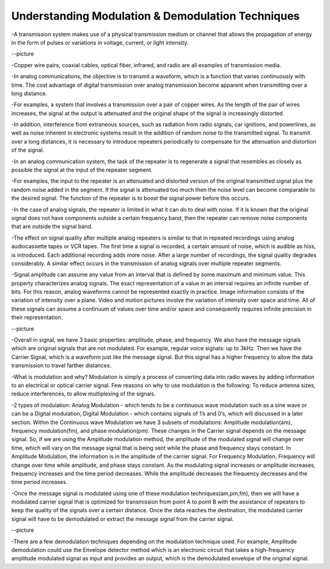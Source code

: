 Understanding Modulation & Demodulation Techniques
===================================================
-A transmission system makes use of a physical transmission medium or channel that allows the propagation of energy in the form of pulses or variations in voltage, current, or light intensity.


--picture


-Copper wire pairs, coaxial cables, optical fiber, infrared, and radio are all examples of transmission media.


-In analog communications, the objective is to transmit a waveform, which is a function that varies continuously with time.
The cost advantage of digital transmission over analog transmission become apparent when transmitting over a long distance.


-For examples, a system that involves a transmission over a pair of copper wires. As the length of the pair of wires increases, the signal at the output is attenuated and the original shape of the signal is increasingly distorted.


-In addition, interference from extraneous sources, such as radiation from radio signals, car ignitions, and powerlines, as well as noise inherent in electronic systems result in the addition of random noise to the transmitted signal. 
To transmit over a long distances, it is necessary to introduce repeaters periodically to compensate for the attenuation and distortion of the signal.


-In an analog communication system, the task of the repeater is to regenerate a signal that resembles as closely as possible the signal at the input of the repeater segment.


-For examples, the input to the repeater is an attenuated and distorted version of the original transmitted signal plus the random noise added in the segment.
If the signal is attenuated too much then the noise level can become comparable to the desired signal. The function of the repeater is to boost the signal power before this occurs.


-In the case of analog signals, the repeater is limited in what it can do to deal with noise. If it is known that the original signal does not have components outside a certain frequency band, then the repeater can remove noise components that are outside the signal band. 


-The effect on signal quality after multiple analog repeaters is similar to that in repeated recordings using analog audiocassette tapes or VCR tapes. 
The first time a signal is recorded, a certain amount of noise, which is audible as hiss, is introduced. Each additional recording adds more noise. 
After a large number of recordings, the signal quality degrades considerably. A similar effect occurs in the transmission of analog signals over multiple repeater segments.


-Signal amplitude can assume any value from an interval that is defined by some maximum and minimum value. This property characterizes analog signals. 
The exact representation of a value in an interval requires an infinite number of bits. For this reason, analog waveforms cannot be represented exactly in practice. 
Image information consists of the variation of intensity over a plane. Video and motion pictures involve the variation of intensity over space and time. 
All of these signals can assume a continuum of values over time and/or space and consequently requires infinite precision in their representation. 


--picture


-Overall in signal, we have 3 basic properties: amplitude, phase, and frequency. We also have the message signals which are original signals that are not modulated. For example, regular voice signals: up to 3kHz. Then we have the Carrier Signal, which is a waveform just like the message signal. But this signal has a higher frequency to allow the data transmission to travel farther distances.


-What is modulation and why? Modulation is simply a process of converting data into radio waves by adding information to an electrical or optical carrier signal. Few reasons on why to use modulation is the following: To reduce antenna sizes, reduce interferences, to allow multiplexing of the signals.


-2 types of modulation: Analog Modulation - which tends to be a continuous wave modulation such as a sine wave or can be a Digital modulation, 
Digital Modulation - which contains signals of 1’s and 0’s, which will discussed in a later section. Within the Continuous wave Modulation we have 3 subsets of modulations: 
Amplitude modulation(am), frequency modulation(fm), and phase modulation(pm). These changes in the Carrier signal depends on the message signal. 
So, if we are using the Amplitude modulation method, the amplitude of the modulated signal will change over time, which will vary on the message signal that is being sent while the phase and frequency stays constant. 
In Amplitude Modulation, the information is in the amplitude of the carrier signal. For Frequency Modulation, Frequency will change over time while amplitude, and phase stays constant. As the modulating signal increases or amplitude increases, 
frequency increases and the time period decreases. While the amplitude decreases the frequency decreases and the time period increases.


-Once the message signal is modulated using one of these modulation techniques(am,pm,fm), then we will have a modulated carrier signal that is optimized for transmission from point A to point B with the assistance of repeaters to keep the quality of the signals over a certain distance. Once the data reaches the destination, the modulated carrier signal will have to be demodulated or extract the message signal from the carrier signal.


--picture


-There are a few demodulation techniques depending on the modulation technique used. 
For example, Amplitude demodulation could use the Envelope detector method which is an electronic circuit 
that takes a high-frequency amplitude modulated signal as input and provides an output, 
which is the demodulated envelope of the original signal.

